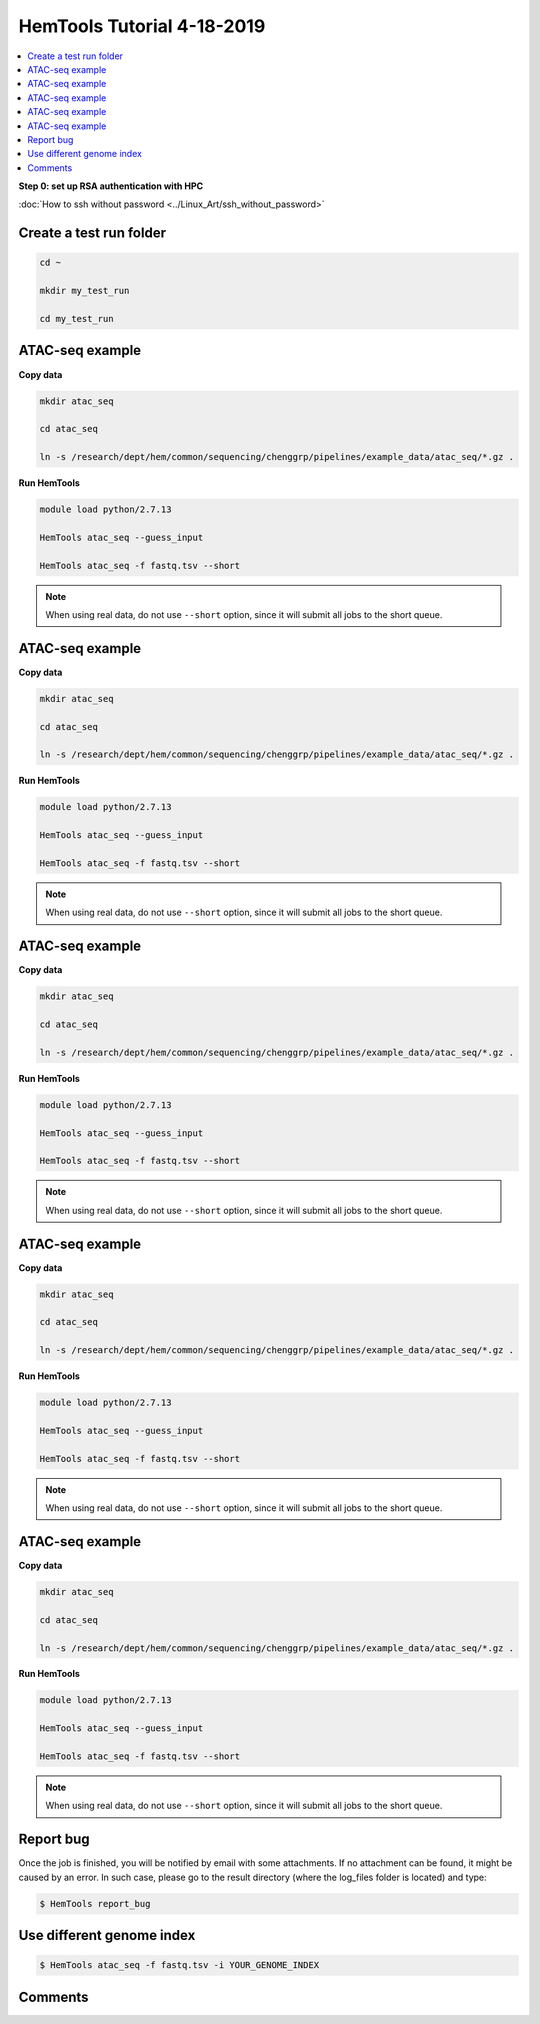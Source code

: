 HemTools Tutorial 4-18-2019
===========================

.. contents::
    :local:

**Step 0: set up RSA authentication with HPC**

:doc:`How to ssh without password <../Linux_Art/ssh_without_password>`


Create a test run folder
^^^^^^^^^^^^^^^^^^^^^^^^

.. code:: bash

    cd ~

    mkdir my_test_run

    cd my_test_run

ATAC-seq example
^^^^^^^^^^^^^^^^

**Copy data**

.. code:: bash

    mkdir atac_seq

    cd atac_seq

    ln -s /research/dept/hem/common/sequencing/chenggrp/pipelines/example_data/atac_seq/*.gz .

**Run HemTools**

.. code:: bash

    module load python/2.7.13

    HemTools atac_seq --guess_input

    HemTools atac_seq -f fastq.tsv --short

.. note:: When using real data, do not use ``--short`` option, since it will submit all jobs to the short queue.

ATAC-seq example
^^^^^^^^^^^^^^^^

**Copy data**

.. code:: bash

    mkdir atac_seq

    cd atac_seq

    ln -s /research/dept/hem/common/sequencing/chenggrp/pipelines/example_data/atac_seq/*.gz .

**Run HemTools**

.. code:: bash

    module load python/2.7.13

    HemTools atac_seq --guess_input

    HemTools atac_seq -f fastq.tsv --short

.. note:: When using real data, do not use ``--short`` option, since it will submit all jobs to the short queue.

ATAC-seq example
^^^^^^^^^^^^^^^^

**Copy data**

.. code:: bash

    mkdir atac_seq

    cd atac_seq

    ln -s /research/dept/hem/common/sequencing/chenggrp/pipelines/example_data/atac_seq/*.gz .

**Run HemTools**

.. code:: bash

    module load python/2.7.13

    HemTools atac_seq --guess_input

    HemTools atac_seq -f fastq.tsv --short

.. note:: When using real data, do not use ``--short`` option, since it will submit all jobs to the short queue.

ATAC-seq example
^^^^^^^^^^^^^^^^

**Copy data**

.. code:: bash

    mkdir atac_seq

    cd atac_seq

    ln -s /research/dept/hem/common/sequencing/chenggrp/pipelines/example_data/atac_seq/*.gz .

**Run HemTools**

.. code:: bash

    module load python/2.7.13

    HemTools atac_seq --guess_input

    HemTools atac_seq -f fastq.tsv --short

.. note:: When using real data, do not use ``--short`` option, since it will submit all jobs to the short queue.

ATAC-seq example
^^^^^^^^^^^^^^^^

**Copy data**

.. code:: bash

    mkdir atac_seq

    cd atac_seq

    ln -s /research/dept/hem/common/sequencing/chenggrp/pipelines/example_data/atac_seq/*.gz .

**Run HemTools**

.. code:: bash

    module load python/2.7.13

    HemTools atac_seq --guess_input

    HemTools atac_seq -f fastq.tsv --short

.. note:: When using real data, do not use ``--short`` option, since it will submit all jobs to the short queue.




Report bug
^^^^^^^^^^

Once the job is finished, you will be notified by email with some attachments.  If no attachment can be found, it might be caused by an error. In such case, please go to the result directory (where the log_files folder is located) and type: 

.. code:: bash

    $ HemTools report_bug


Use different genome index
^^^^^^^^^^^^^^^^^^^^^^^^^^

.. code:: bash

    $ HemTools atac_seq -f fastq.tsv -i YOUR_GENOME_INDEX


Comments
^^^^^^^^

.. disqus::
    :disqus_identifier: NGS_pipelines




